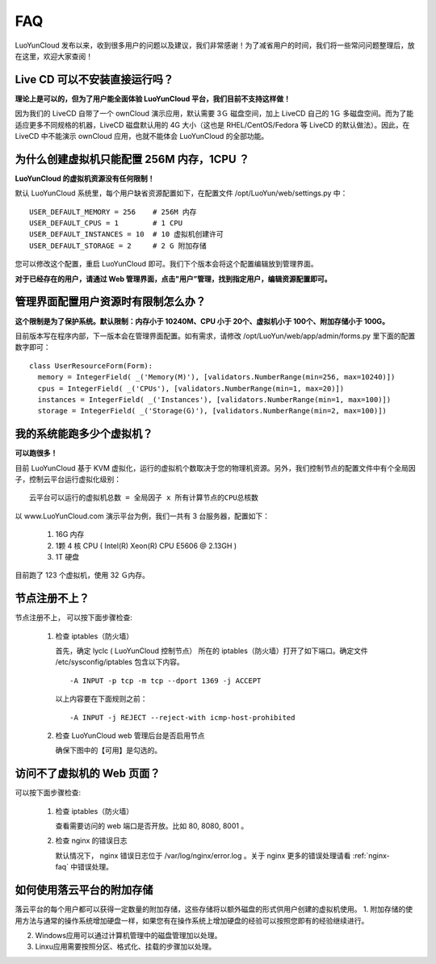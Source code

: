 
FAQ
==================================================

LuoYunCloud 发布以来，收到很多用户的问题以及建议，我们非常感谢！为了减省用户的时间，我们将一些常问问题整理后，放在这里，欢迎大家查阅！

Live CD 可以不安装直接运行吗？
-------------------------------------------------------------

**理论上是可以的，但为了用户能全面体验 LuoYunCloud 平台，我们目前不支持这样做！**

因为我们的 LiveCD 自带了一个 ownCloud 演示应用，默认需要 3Ｇ 磁盘空间，加上 LiveCD 自己的 1Ｇ 多磁盘空间。而为了能适应更多不同规格的机器，LiveCD 磁盘默认用的 4G 大小（这也是 RHEL/CentOS/Fedora 等 LiveCD 的默认做法）。因此，在 LiveCD 中不能演示 ownCloud 应用，也就不能体会 LuoYunCloud 的全部功能。


为什么创建虚拟机只能配置 256M 内存，1CPU ？
----------------------------------------------------

**LuoYunCloud 的虚拟机资源没有任何限制！**

默认 LuoYunCloud 系统里，每个用户缺省资源配置如下，在配置文件 /opt/LuoYun/web/settings.py 中： ::
  
  USER_DEFAULT_MEMORY = 256    # 256M 内存
  USER_DEFAULT_CPUS = 1        # 1 CPU
  USER_DEFAULT_INSTANCES = 10  # 10 虚拟机创建许可
  USER_DEFAULT_STORAGE = 2     # 2 G 附加存储


您可以修改这个配置，重启 LuoYunCloud 即可。我们下个版本会将这个配置编辑放到管理界面。

**对于已经存在的用户，请通过 Web 管理界面，点击"用户”管理，找到指定用户，编辑资源配置即可。**


管理界面配置用户资源时有限制怎么办？
----------------------------------------------------------------------------------

**这个限制是为了保护系统。默认限制：内存小于 10240M、CPU 小于 20个、虚拟机小于 100个、附加存储小于 100G。**

目前版本写在程序内部，下一版本会在管理界面配置。如有需求，请修改 /opt/LuoYun/web/app/admin/forms.py 里下面的配置数字即可： ::

  class UserResourceForm(Form):
    memory = IntegerField( _('Memory(M)'), [validators.NumberRange(min=256, max=10240)])
    cpus = IntegerField( _('CPUs'), [validators.NumberRange(min=1, max=20)])
    instances = IntegerField( _('Instances'), [validators.NumberRange(min=1, max=100)])
    storage = IntegerField( _('Storage(G)'), [validators.NumberRange(min=2, max=100)])


我的系统能跑多少个虚拟机？
------------------------------------------------------------------------

**可以跑很多！**

目前 LuoYunCloud 基于 KVM 虚拟化，运行的虚拟机个数取决于您的物理机资源。另外，我们控制节点的配置文件中有个全局因子，控制云平台运行虚拟化级别： ::

  云平台可以运行的虚拟机总数 = 全局因子 x 所有计算节点的CPU总核数

以 www.LuoYunCloud.com 演示平台为例，我们一共有 3 台服务器，配置如下： 

  1. 16G 内存

  2. 1颗 4 核 CPU ( Intel(R) Xeon(R) CPU E5606 @ 2.13GH )

  3. 1T 硬盘

目前跑了 123 个虚拟机，使用 32 Ｇ内存。

.. image:: /images/FAQ/luoyuncloud-admin.png
   :width: 600
   :target: ../_images/luoyuncloud-admin.png




节点注册不上？
-----------------------------------------------------------------------

节点注册不上， 可以按下面步骤检查:

 1. 检查 iptables（防火墙）

    首先，确定 lyclc ( LuoYunCloud 控制节点） 所在的 iptables（防火墙）打开了如下端口。确定文件 /etc/sysconfig/iptables 包含以下内容。 ::

      -A INPUT -p tcp -m tcp --dport 1369 -j ACCEPT

    以上内容要在下面规则之前： ::

      -A INPUT -j REJECT --reject-with icmp-host-prohibited

 #. 检查 LuoYunCloud web 管理后台是否启用节点

    确保下图中的【可用】是勾选的。

    .. image:: /images/FAQ/node-enable.png
       :width: 600
       :target: ../_images/node-enable.png



访问不了虚拟机的 Web 页面？
----------------------------------------------------------------------------
可以按下面步骤检查:

 1. 检查 iptables（防火墙）

    查看需要访问的 web 端口是否开放。比如 80, 8080, 8001 。

 2. 检查 nginx 的错误日志

    默认情况下， nginx 错误日志位于 /var/log/nginx/error.log 。关于 nginx 更多的错误处理请看 :ref:`nginx-faq` 中错误处理。
    
如何使用落云平台的附加存储
----------------------------------------------------------------------------
落云平台的每个用户都可以获得一定数量的附加存储，这些存储将以额外磁盘的形式供用户创建的虚拟机使用。
1. 附加存储的使用方法与通常的操作系统增加硬盘一样，如果您有在操作系统上增加硬盘的经验可以按照您即有的经验继续进行。

2. Windows应用可以通过计算机管理中的磁盘管理加以处理。

3. Linxu应用需要按照分区、格式化、挂载的步骤加以处理。
